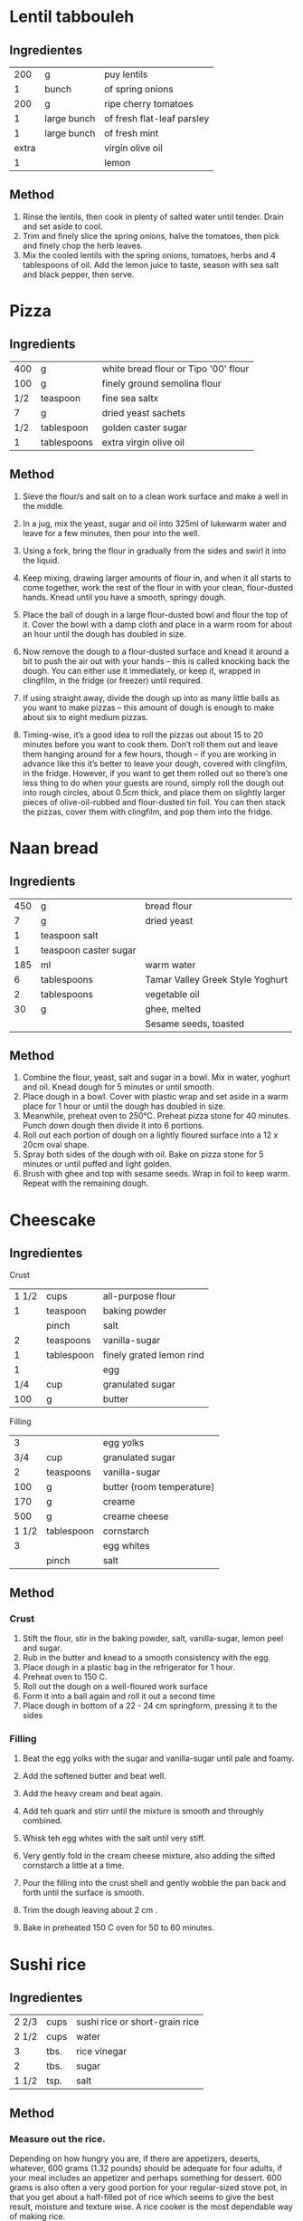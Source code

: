#+STARTUP: overview

* Lentil tabbouleh
:PROPERTIES:
:Cantidad: 4 personas
:Tiempo: 1 hora
:Vegan: yes
:Fuente: https://www.jamieoliver.com/recipes/vegetables-recipes/lentil-tabbouleh/
:END:

** Ingredientes

|   200 | g           | puy lentils                |
|     1 | bunch       | of spring onions           |
|   200 | g           | ripe cherry tomatoes       |
|     1 | large bunch | of fresh flat-leaf parsley |
|     1 | large bunch | of fresh mint              |
| extra |             | virgin olive oil           |
|     1 |             | lemon                      |


** Method
   1. Rinse the lentils, then cook in plenty of salted water until tender. Drain and set aside to cool.
   1. Trim and finely slice the spring onions, halve the tomatoes, then pick and finely chop the herb leaves.
   1. Mix the cooled lentils with the spring onions, tomatoes, herbs and 4 tablespoons of oil. Add the lemon juice to taste, season with sea salt and black pepper, then serve.



* Pizza
:PROPERTIES:
:Cantidad: 4 personas
:Vegan: no
:Fuente: https://www.jamieoliver.com/recipes/recipe/pizza-dough/
:END:

** Ingredients

| 400 | g           | white bread flour or Tipo '00' flour |
| 100 | g           | finely ground semolina flour         |
| 1/2 | teaspoon    | fine sea saltx                       |
|   7 | g           | dried yeast sachets                  |
| 1/2 | tablespoon  | golden caster sugar                  |
|   1 | tablespoons | extra virgin olive oil               |


** Method

1. Sieve the flour/s and salt on to a clean work surface and make a
   well in the middle.

2. In a jug, mix the yeast, sugar and oil into 325ml of lukewarm water
   and leave for a few minutes, then pour into the well.

3. Using a fork, bring the flour in gradually from the sides and swirl
   it into the liquid. 

4. Keep mixing, drawing larger amounts of flour in, and when it all
   starts to come together, work the rest of the flour in with your
   clean, flour-dusted hands. Knead until you have a smooth, springy
   dough.

7. Place the ball of dough in a large flour-dusted bowl and flour the
   top of it. Cover the bowl with a damp cloth and place in a warm
   room for about an hour until the dough has doubled in size.

8. Now remove the dough to a flour-dusted surface and knead it around
   a bit to push the air out with your hands – this is called knocking
   back the dough. You can either use it immediately, or keep it,
   wrapped in clingfilm, in the fridge (or freezer) until required.

9. If using straight away, divide the dough up into as many little
   balls as you want to make pizzas – this amount of dough is enough
   to make about six to eight medium pizzas.

10. Timing-wise, it’s a good idea to roll the pizzas out about 15 to
    20 minutes before you want to cook them. Don’t roll them out and
    leave them hanging around for a few hours, though – if you are
    working in advance like this it’s better to leave your dough,
    covered with clingfilm, in the fridge. However, if you want to get
    them rolled out so there’s one less thing to do when your guests
    are round, simply roll the dough out into rough circles, about
    0.5cm thick, and place them on slightly larger pieces of
    olive-oil-rubbed and flour-dusted tin foil. You can then stack the
    pizzas, cover them with clingfilm, and pop them into the fridge.


* Naan bread
:PROPERTIES:
:Cantidad: 6 personas
:Tiempo: 1.5 horas
:Vegan: no
:Fuente: http://www.taste.com.au/recipes/naan-bread/7d5c1635-6597-48a6-8fe1-4dff038c9cff
:END:

** Ingredients
| 450 | g                     | bread flour                      |
|   7 | g                     | dried yeast                      |
|   1 | teaspoon salt         |                                  |
|   1 | teaspoon caster sugar |                                  |
| 185 | ml                    | warm water                       |
|   6 | tablespoons           | Tamar Valley Greek Style Yoghurt |
|   2 | tablespoons           | vegetable oil                    |
|  30 | g                     | ghee, melted                     |
|     |                       | Sesame seeds, toasted            |


** Method
1. Combine the flour, yeast, salt and sugar in a bowl. Mix in water, yoghurt and oil. Knead dough for 5 minutes or until smooth.
2. Place dough in a bowl. Cover with plastic wrap and set aside in a warm place for 1 hour or until the dough has doubled in size.
3. Meanwhile, preheat oven to 250°C. Preheat pizza stone for 40 minutes. Punch down dough then divide it into 6 portions.
4. Roll out each portion of dough on a lightly floured surface into a 12 x 20cm oval shape.
5. Spray both sides of the dough with oil. Bake on pizza stone for 5 minutes or until puffed and light golden.
6. Brush with ghee and top with sesame seeds. Wrap in foil to keep warm. Repeat with the remaining dough.



* Cheescake
:PROPERTIES:
:Cantidad: 8 personas
:Tiempo: 1.5 horas
:Vegan: no
:Fuente: 
:END:

** Ingredientes

Crust

| 1 1/2 | cups       | all-purpose flour        |
|     1 | teaspoon   | baking powder            |
|       | pinch      | salt                     |
|     2 | teaspoons  | vanilla-sugar            |
|     1 | tablespoon | finely grated lemon rind |
|     1 |            | egg                      |
|   1/4 | cup        | granulated sugar         |
|   100 | g          | butter                   |

Filling

|     3 |            | egg yolks                 |
|   3/4 | cup        | granulated sugar          |
|     2 | teaspoons  | vanilla-sugar             |
|   100 | g          | butter (room temperature) |
|   170 | g          | creame                    |
|   500 | g          | creame cheese             |
| 1 1/2 | tablespoon | cornstarch                |
|     3 |            | egg whites                |
|       | pinch      | salt                      |

** Method

*** Crust
1. Stift the flour, stir in the baking powder, salt, vanilla-sugar,
   lemon peel and sugar.
2. Rub in the butter and knead to a smooth consistency with the egg.
3. Place dough in a plastic bag in the refrigerator for 1 hour.
4. Preheat oven to 150 C.
5. Roll out the dough on a well-floured work surface
6. Form it into a ball again and roll it out a second time
7. Place dough in bottom of a 22 - 24 cm springform, pressing it to
   the sides

*** Filling
1. Beat the egg yolks with the sugar and vanilla-sugar until pale and foamy.
2. Add the softened butter and beat well.
3. Add the heavy cream and beat again.
4. Add teh quark and stirr until the mixture is  smooth and throughly combined.

5. Whisk teh egg whites with the salt until very stiff.
6. Very gently fold in the cream cheese mixture, also adding the
   sifted cornstarch a little at a time.
7. Pour the filling into the crust shell and gently wobble the pan
   back and forth until the surface is smooth.
8. Trim the dough leaving about 2 cm .
9. Bake in preheated 150 C oven for 50 to 60 minutes.


* Sushi rice
:PROPERTIES:
:Fuente: http://www.wikihow.com/Make-Sushi-Rice
:END:

** Ingredientes

| 2 2/3 | cups | sushi rice or short-grain rice |
| 2 1/2 | cups | water                          |
| 3     | tbs. | rice vinegar                   |
| 2     | tbs. | sugar                          |
| 1 1/2 | tsp. | salt                           |

** Method

*** Measure out the rice. 

Depending on how hungry you are, if there are appetizers,
deserts, whatever, 600 grams (1.32 pounds) should be adequate for
four adults, if your meal includes an appetizer and perhaps
something for dessert. 600 grams is also often a very good portion
for your regular-sized stove pot, in that you get about a
half-filled pot of rice which seems to give the best result,
moisture and texture wise. A rice cooker is the most dependable
way of making rice.

*** Rinse and soak the rice. 

One way to do this is by finding a really big pot that you can fill
with lots of cold water. Rinse the rice by pouring lots of cold water
onto it, then use your hands to move the rice about in the water bath
so that it gives off as much as possible of those little dirt and
starch particles that make the water all greyish. You don't have to do
it very long, just give everything a good tumbling, then pour the
water out again, as much as possible. Alternatively, you can put the
rice in a strainer and put the strainer in the pot; fill the pot with
water, agitate the rice, then lift the strainer out of the pot so you
can pour out the milky water. Do this some four or five times, until
the water seems relatively clear. After the last rinse, pour fresh
water over the rice one last time and leave it to soak for about half
an hour. Some sources recommend letting the rice sit, drained, for
thirty minutes to an hour.

*** To boil

You'll need 100 milliliters of cold water for every 100 grams of
rice - that is, the weight of the rice before you let it soak, which
in this example would mean 600 milliliters (20.3 fl.oz.) of water as
we started out with 600 grams (21.2 oz) of rice. Whatever container
you used to measure out the rice, use the same to measure out the
water. Put the water with the rice in a pot or rice cooker, put on the
lid (not to remove it again until the rice is done), and you turn up
the heat to high. If you are using a rice cooker, let it do its thing;
skip the next two steps, and go straight to cooling the rice (once the
rice has finished cooking, of course). There is also the possibility
of making sushi rice in the oven, as described in the section
below. Otherwise...

***  Watch over the pot until it starts to boil. 

You'd really prefer a pot with a glass lid here, so that you can see
the bubbles, because removing the lid would let out the steam and
interfere with the cooking process. Once it starts boiling, start your
timer. You want seven minutes to pass with full heat under the
pot. You'll think "Oh no, it's gonna burn in the bottom" and you're
partly right - some of the rice will stick to the bottom, but that's
fine, because we won't be using that rice for the sushi anyway. It's
inevitable that some of the rice will stick to the bottom, but some
seeds will have to die for the rest of them to be perfect.

Don't use a pot or rice cooker with Teflon or some other type of
non-stick coating inside. We want the rice to get stuck to the bottom,
because the alternative is a kind of crust at the bottom of the pot
where the rice gets crispy, which tastes great in itself, but is
really bad mixed in with the rest of the rice in a sushi maki roll or
a piece of nigiri.

After the seven minutes have passed, you should turn the heat down
from max power to just enough power to let the rice simmer for an
additional fifteen minutes. Remember: Never take off the lid or you
will ruin the rice. After these last fifteen minutes, the rice is
cooked. But, it's definitely not done.

*** Optional: Let the rice cool down 

if you don't want it to get too sticky while you season it. The
trouble about cooling it down is that we don't want the rice to dry
out by leaving it on the kitchen table reacting with the air, and we
also want it to cool down rather quickly. A good tip is to use a
couple of clean kitchen towels dampened with cold water (not
wet!). Spread one on the table, spread the rice on top of it (remember
not to scrape the bottom, we don't want that half-burnt rice down
there in our sushi), and place the other towel on top of the rice, so
the air doesn't dry it up. This way, you should be able to cool the
rice in about an hour.

*** Make the su. 

For those interested, the word sushi is actually a compound of the
word su - which means vinegar - and the word shi - which means "skill
of hand". So, sushi basically means something like mastering the art
of vinegar. You need a good rice vinegar, some salt (please, coarse
salt, not fine, too many additives are put in this stuff to keep it
from clumping, and they don't taste very good!) and some
sugar. Because different brands of vinegar taste very different, it's
a good idea to sample your way through the process by tasting on it
along the way. But, a good rule of thumb says that for each 100
millilitres (3.4 fl.oz.) of vinegar, you'll need to add three
tablespoons of sugar and one-and-a-half teaspoon of salt. Put it all
in a pot and heat it up while stirring, until everything's
dissolved. Now, adjust the mixture by tasting it - too vinegary? Add
sugar. Not enough taste? Add salt. Not quite there? Add vinegar. Then
cool to room temperature.

***  Mix the su and rice. 

Traditionally, this is done with a hangiri, which is a round,
flat-bottom wooden tub or barrel, and a wooden paddle. Alternatively,
you can use a baking pan or cookie sheet (but not aluminum foil -
it'll react with the vinegar). You toss the rice gently with the su,
using a gentle chopping and flipping motion with a paddle, and let the
heat escape (if you haven't cooled the rice already). Otherwise, the
rice will continue cooking in its own heat. You can also spread the
rice so that it cools down faster, but be sure not to mash it!

1. Adjust to taste. Add a little su, then stir around (gently) with a wooden spatula or spoon, taste. Not enough? Repeat. You'll probably end up using somewhere between 100 and 250 millilitres of su for the portion we're making here. Remember not to try to get too much taste or saltiness out of the rice by adding su - the reason we don't use salt in the rice in the first place and don't want the su to make the rice salty is that sushi is dipped in soy sauce which is very salty indeed.
   

2. Use the sushi rice at room temperature. If the rice is still warm, cover it with a damp cloth (so it doesn't dry out) and leave it be until it reaches room temperature. Sushi tastes best when made from freshly cooked, unrefrigerated rice.



* White bread
:PROPERTIES:
:Cantidad: 1 loaf
:Tiempo: 3.5 horas
:Vegan: no
:Fuente: http://www.dinnerwithjulie.com/2012/03/04/julia-childs-white-sandwich-bread/
:END:

** Ingredientes

| 400 | g    | flour  |
|   4 | g    | yeast  |
| 1/2 | tbps | sugar  |
|   1 | tsp  | salt   |
|  30 | g    | butter |
| 300 | ml   | water  |

** Method

1. Pour 1/2 cup of the water into a bowl (preferably that of a stand
   mixer) and stir in the yeast and sugar. Let sit for 5 minutes, unit
   foamy. (If the yeast doesn't do anything, toss it out and buy fresh
   yeast.)
2. Add the rest of the water and about half of the flour. Stir until
   well blended. Add the rest of the flour, the salt and butter and
   stir with the dough hook (or by hand) until well combined and
   shaggy. Continue to knead (I let the dough hook go for about 8
   minutes, poking it down once in awhile) until it's smooth and
   elastic. You could do this by hand, too. If you used the dough
   hook, turn the dough out onto the countertop and knead a few times
   to make sure it's evenly smooth. 
3. Shape it into a ball and put it back into the bowl. Cover with a
   tea towel and let it sit for 1 - 1 1/2 hours, until it's doubled in
   size.
4. Butter one loaf pans. Punch the dough down (love that part!) and
   pat each piece into a rectangle that's about 9"x12" - or a bit
   bigger than a standard piece of paper.
5. Starting at a short end, fold it in thirds, like a letter. Place
   seam side down in the loaf pans, tucking the ends in. Cover with
   the tea towel again and leave them for an hour, until they puff
   right up out of the pan.
6. Preheat the oven to 190°C and put the rack in the middle of the
   oven. Bake for 30-35 minutes, until the loaves are honey
   brown. Immediately turn the loaves out of their pans and onto a
   rack to cool.


* Croissants
:PROPERTIES:
:Cantidad: 8-10
:Tiempo: 2 days
:Vegan: no
:Fuente: https://www.youtube.com/watch?v=uZmrvEfhfsg
:END:
  
** Ingredientes levadura

| 1   | pkg | levadura     |         |
| 1/8 | tsp | sal          |         |
| 1/2 | tsp | azucar       |         |
| 1/4 | cup | agua (tibia) | (60 ml) |

** Ingredients maza

|     2 | cup  | harina           |          |
|     1 | tbsp | azucar           |          |
| 1 1/2 | tsp  | sal              |          |
|     4 | tbsp | aceite (vegetal) |          |
|   1/2 | cup  | leche            | (120 ml) |

** Ingredientes para croissants

| 1 paquete de mantequilla |


** Preparación maza
   
 1. Combinar todos los ingredientes de la levadura y dejar activar por
    unos 5 minutos.
 2. Se combina la levadura activada con la harina y el aceite y se
    amaza por unos 5 minutos con la mano, golpeandola hasta que tome
    consistencia liza, seca y manejable.
 3. Se deja elevar la maza por dos horas en un lugar caliente.
 4. Cuando se haya doblado en volumen, se le saca el aire a la maza y
    se mete a la nevera por una o dos horas.

** Preparación croissants

 1. 
 2. 
